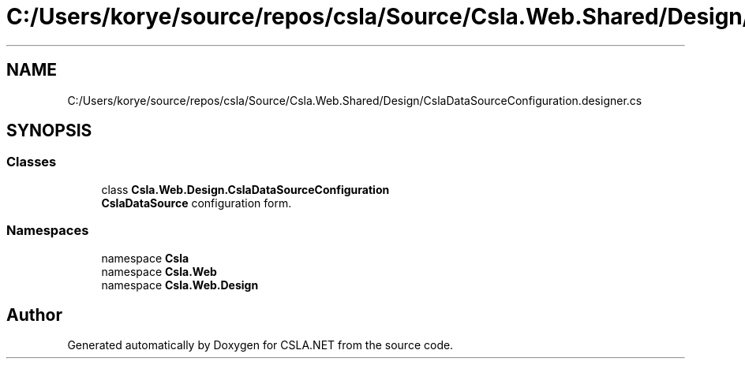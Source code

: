 .TH "C:/Users/korye/source/repos/csla/Source/Csla.Web.Shared/Design/CslaDataSourceConfiguration.designer.cs" 3 "Wed Jul 21 2021" "Version 5.4.2" "CSLA.NET" \" -*- nroff -*-
.ad l
.nh
.SH NAME
C:/Users/korye/source/repos/csla/Source/Csla.Web.Shared/Design/CslaDataSourceConfiguration.designer.cs
.SH SYNOPSIS
.br
.PP
.SS "Classes"

.in +1c
.ti -1c
.RI "class \fBCsla\&.Web\&.Design\&.CslaDataSourceConfiguration\fP"
.br
.RI "\fBCslaDataSource\fP configuration form\&. "
.in -1c
.SS "Namespaces"

.in +1c
.ti -1c
.RI "namespace \fBCsla\fP"
.br
.ti -1c
.RI "namespace \fBCsla\&.Web\fP"
.br
.ti -1c
.RI "namespace \fBCsla\&.Web\&.Design\fP"
.br
.in -1c
.SH "Author"
.PP 
Generated automatically by Doxygen for CSLA\&.NET from the source code\&.
